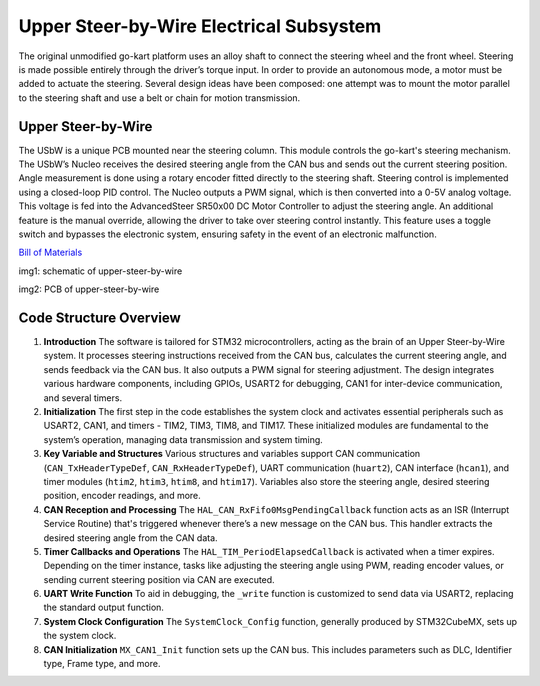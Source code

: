 Upper Steer-by-Wire Electrical Subsystem
---------------------------

The original unmodified go-kart platform uses an alloy shaft to connect the steering wheel 
and the front wheel. Steering is made possible entirely through the driver’s torque input. 
In order to provide an autonomous mode, a motor must be added to actuate the steering. Several 
design ideas have been composed: one attempt was to mount the motor parallel to the steering shaft 
and use a belt or chain for motion transmission.

Upper Steer-by-Wire 
~~~~~~~~~~~~~~~~~~~~
The USbW is a unique PCB mounted near the steering column. This module controls the go-kart's steering mechanism. 
The USbW’s Nucleo receives the desired steering angle from the CAN bus and sends out the current steering position. 
Angle measurement is done using a rotary encoder fitted directly to the steering shaft. Steering control is 
implemented using a closed-loop PID control. The Nucleo outputs a PWM signal, which is then converted into a 
0-5V analog voltage. This voltage is fed into the AdvancedSteer SR50x00 DC Motor Controller to adjust the 
steering angle. An additional feature is the manual override, allowing the driver to take over steering control 
instantly. This feature uses a toggle switch and bypasses the electronic system, ensuring safety in the event of 
an electronic malfunction.

`Bill of Materials <https://docs.google.com/spreadsheets/d/1cxs_lTEWQj0czenRu5Ci73MoizaH6_svsTEhqSam2Ew/edit?usp=drive_link>`_

.. image:: sch/USBW_sche.png
      :scale: 30%
      :align: center

 

img1: schematic of upper-steer-by-wire

.. image:: img/USBW_PCB.png
      :scale: 30%
      :align: center

 

img2: PCB of upper-steer-by-wire

Code Structure Overview
~~~~~~~~~~~~~~~~~~~~

1. **Introduction**
   The software is tailored for STM32 microcontrollers, acting as the brain of an Upper Steer-by-Wire system. 
   It processes steering instructions received from the CAN bus, calculates the current steering angle, and 
   sends feedback via the CAN bus. It also outputs a PWM signal for steering adjustment. The design integrates 
   various hardware components, including GPIOs, USART2 for debugging, CAN1 for inter-device communication, 
   and several timers.

2. **Initialization**
   The first step in the code establishes the system clock and activates essential peripherals such as USART2, 
   CAN1, and timers - TIM2, TIM3, TIM8, and TIM17. These initialized modules are fundamental to the system’s 
   operation, managing data transmission and system timing.

3. **Key Variable and Structures**
   Various structures and variables support CAN communication (``CAN_TxHeaderTypeDef``, ``CAN_RxHeaderTypeDef``), 
   UART communication (``huart2``), CAN interface (``hcan1``), and timer modules (``htim2``, ``htim3``, ``htim8``, 
   and ``htim17``). Variables also store the steering angle, desired steering position, encoder readings, 
   and more.

4. **CAN Reception and Processing**
   The ``HAL_CAN_RxFifo0MsgPendingCallback`` function acts as an ISR (Interrupt Service Routine) that's 
   triggered whenever there’s a new message on the CAN bus. This handler extracts the desired steering angle 
   from the CAN data.

5. **Timer Callbacks and Operations**
   The ``HAL_TIM_PeriodElapsedCallback`` is activated when a timer expires. Depending on the timer instance, 
   tasks like adjusting the steering angle using PWM, reading encoder values, or sending current steering 
   position via CAN are executed.

6. **UART Write Function**
   To aid in debugging, the ``_write`` function is customized to send data via USART2, replacing the standard 
   output function.

7. **System Clock Configuration**
   The ``SystemClock_Config`` function, generally produced by STM32CubeMX, sets up the system clock.

8. **CAN Initialization**
   ``MX_CAN1_Init`` function sets up the CAN bus. This includes parameters such as DLC, Identifier type, Frame 
   type, and more.

